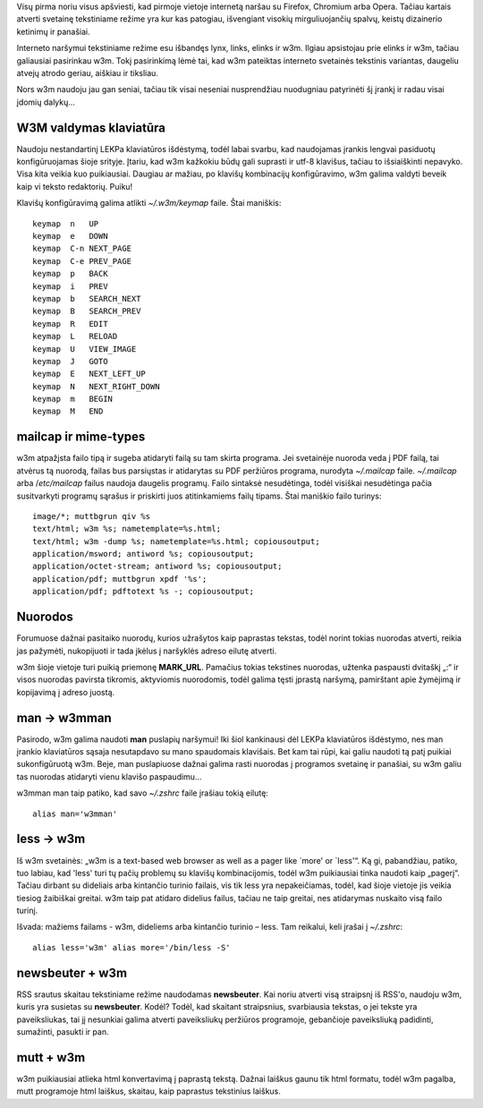 .. title: w3m
.. slug: w3m
.. date: 2009-08-31 08:31:00 UTC+02:00
.. tags: floss, shell, w3m
.. type: text
.. previewimage: /images/w3m.png

Visų pirma noriu visus apšviesti, kad pirmoje vietoje internetą naršau su
Firefox, Chromium arba Opera. Tačiau kartais atverti svetainę tekstiniame
režime yra kur kas patogiau, išvengiant visokių mirguliuojančių spalvų, keistų
dizainerio ketinimų ir panašiai.

Interneto naršymui tekstiniame režime esu išbandęs lynx, links, elinks ir w3m.
Ilgiau apsistojau prie elinks ir w3m, tačiau galiausiai pasirinkau w3m. Tokį
pasirinkimą lėmė tai, kad w3m pateiktas interneto svetainės tekstinis
variantas, daugeliu atvejų atrodo geriau, aiškiau ir tiksliau.

.. thumbnail:: /images/w3m.png

Nors w3m naudoju jau gan seniai, tačiau tik visai neseniai nusprendžiau
nuodugniau patyrinėti šį įrankį ir radau visai įdomių dalykų...

W3M valdymas klaviatūra
=======================

Naudoju nestandartinį LEKPa klaviatūros išdėstymą, todėl labai svarbu, kad
naudojamas įrankis lengvai pasiduotų konfigūruojamas šioje srityje.  Įtariu,
kad w3m kažkokiu būdų gali suprasti ir utf-8 klavišus, tačiau to išsiaiškinti
nepavyko. Visa kita veikia kuo puikiausiai. Daugiau ar mažiau, po klavišų
kombinacijų konfigūravimo, w3m galima valdyti beveik kaip vi teksto redaktorių.
Puiku!

Klavišų konfigūravimą galima atlikti *~/.w3m/keymap* faile. Štai maniškis::

    keymap  n   UP
    keymap  e   DOWN
    keymap  C-n NEXT_PAGE
    keymap  C-e PREV_PAGE
    keymap  p   BACK
    keymap  i   PREV
    keymap  b   SEARCH_NEXT
    keymap  B   SEARCH_PREV
    keymap  R   EDIT
    keymap  L   RELOAD
    keymap  U   VIEW_IMAGE
    keymap  J   GOTO
    keymap  E   NEXT_LEFT_UP
    keymap  N   NEXT_RIGHT_DOWN
    keymap  m   BEGIN
    keymap  M   END

mailcap ir mime-types
=====================

w3m atpažįsta failo tipą ir sugeba atidaryti failą su tam skirta programa. Jei
svetainėje nuoroda veda į PDF failą, tai atvėrus tą nuorodą, failas bus
parsiųstas ir atidarytas su PDF peržiūros programa, nurodyta *~/.mailcap*
faile. *~/.mailcap* arba /*etc/mailcap* failus naudoja daugelis programų. Failo
sintaksė nesudėtinga, todėl visiškai nesudėtinga pačia susitvarkyti programų
sąrašus ir priskirti juos atitinkamiems failų tipams. Štai maniškio failo
turinys::

    image/*; muttbgrun qiv %s
    text/html; w3m %s; nametemplate=%s.html;
    text/html; w3m -dump %s; nametemplate=%s.html; copiousoutput;
    application/msword; antiword %s; copiousoutput;
    application/octet-stream; antiword %s; copiousoutput;
    application/pdf; muttbgrun xpdf '%s';
    application/pdf; pdftotext %s -; copiousoutput;

Nuorodos
========

Forumuose dažnai pasitaiko nuorodų, kurios užrašytos kaip paprastas tekstas,
todėl norint tokias nuorodas atverti, reikia jas pažymėti, nukopijuoti ir tada
įkėlus į naršyklės adreso eilutę atverti.

w3m šioje vietoje turi puikią priemonę **MARK\_URL**. Pamačius tokias tekstines
nuorodas, užtenka paspausti dvitaškį „:“ ir visos nuorodas pavirsta tikromis,
aktyviomis nuorodomis, todėl galima tęsti įprastą naršymą, pamirštant apie
žymėjimą ir kopijavimą į adreso juostą.

man → w3mman
============

Pasirodo, w3m galima naudoti **man** puslapių naršymui! Iki šiol kankinausi dėl
LEKPa klaviatūros išdėstymo, nes man įrankio klaviatūros sąsaja nesutapdavo su
mano spaudomais klavišais. Bet kam tai rūpi, kai galiu naudoti tą patį puikiai
sukonfigūruotą w3m. Beje, man puslapiuose dažnai galima rasti nuorodas į
programos svetainę ir panašiai, su w3m galiu tas nuorodas atidaryti vienu
klavišo paspaudimu...

w3mman man taip patiko, kad savo *~/.zshrc* faile įrašiau tokią eilutę::

    alias man='w3mman'

less → w3m
==========

Iš w3m svetainės: „w3m is a text-based web browser as well as a pager like
\`more' or \`less'“. Ką gi, pabandžiau, patiko, tuo labiau, kad 'less' turi tų
pačių problemų su klavišų kombinacijomis, todėl w3m puikiausiai tinka naudoti
kaip „pagerį“. Tačiau dirbant su dideliais arba kintančio turinio failais, vis
tik less yra nepakeičiamas, todėl, kad šioje vietoje jis veikia tiesiog
žaibiškai greitai. w3m taip pat atidaro didelius failus, tačiau ne taip
greitai, nes atidarymas nuskaito visą failo turinį.

Išvada: mažiems failams - w3m, dideliems arba kintančio turinio – less.  Tam
reikalui, keli įrašai į *~/.zshrc*::

    alias less='w3m' alias more='/bin/less -S'

newsbeuter + w3m
================

RSS srautus skaitau tekstiniame režime naudodamas **newsbeuter**. Kai noriu
atverti visą straipsnį iš RSS'o, naudoju w3m, kuris yra susietas su
**newsbeuter**. Kodėl? Todėl, kad skaitant straipsnius, svarbiausia tekstas, o
jei tekste yra paveiksliukas, tai jį nesunkiai galima atverti paveiksliukų
peržiūros programoje, gebančioje paveiksliuką padidinti, sumažinti, pasukti ir
pan.

mutt + w3m
==========

w3m puikiausiai atlieka html konvertavimą į paprastą tekstą. Dažnai laiškus
gaunu tik html formatu, todėl w3m pagalba, mutt programoje html laiškus,
skaitau, kaip paprastus tekstinius laiškus.
